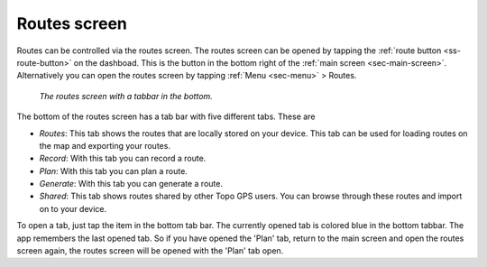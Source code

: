 .. _sec-routes-screen:
 
Routes screen
=============
 
Routes can be controlled via the routes screen.
The routes screen can be opened by tapping the :ref:`route button <ss-route-button>` on the dashboad. 
This is the button in the bottom right of the :ref:`main screen <sec-main-screen>`. 
Alternatively you can open the routes screen by tapping :ref:`Menu <sec-menu>` > Routes.

.. figure:: ../_static/routes-screen.png
   :height: 568px
   :width: 320px
   :alt: Routes screen Topo GPS

   *The routes screen with a tabbar in the bottom.*
      
The bottom of the routes screen has a tab bar with five different tabs. These are

- *Routes*: This tab shows the routes that are locally stored on your device. This tab can be used for loading routes on the map and exporting your routes.
- *Record*: With this tab you can record a route.
- *Plan*: With this tab you can plan a route.
- *Generate*: With this tab you can generate a route.
- *Shared*: This tab shows routes shared by other Topo GPS users. You can browse through these routes and import on to your device.

To open a tab, just tap the item in the bottom tab bar. The currently opened tab is colored blue in the bottom tabbar. 
The app remembers the last opened tab. So if you have opened the 'Plan' tab, return to the main screen and open the routes screen again, 
the routes screen will be opened with the 'Plan' tab open.
